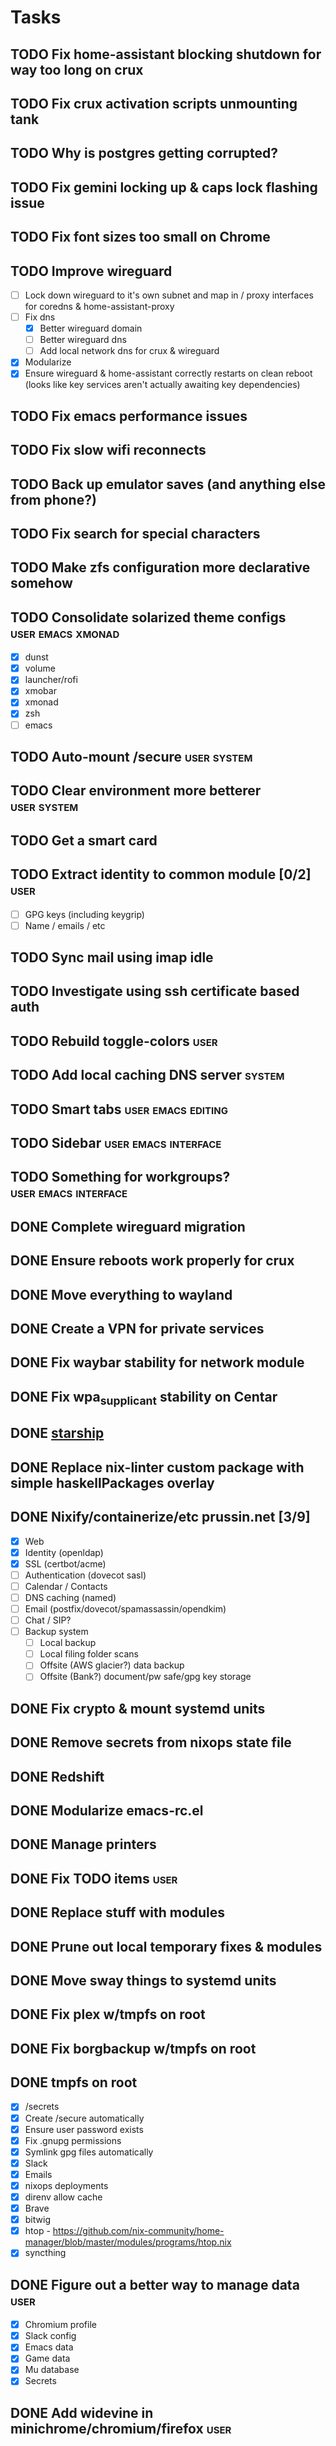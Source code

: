 * Tasks
** TODO Fix home-assistant blocking shutdown for way too long on crux
** TODO Fix crux activation scripts unmounting tank
** TODO Why is postgres getting corrupted?
** TODO Fix gemini locking up & caps lock flashing issue
** TODO Fix font sizes too small on Chrome
** TODO Improve wireguard
- [ ] Lock down wireguard to it's own subnet and map in / proxy interfaces for coredns & home-assistant-proxy
- [-] Fix dns
  - [X] Better wireguard domain
  - [ ] Better wireguard dns
  - [ ] Add local network dns for crux & wireguard
- [X] Modularize
- [X] Ensure wireguard & home-assistant correctly restarts on clean reboot (looks like key services aren't actually awaiting key dependencies)
** TODO Fix emacs performance issues
** TODO Fix slow wifi reconnects
** TODO Back up emulator saves (and anything else from phone?)
** TODO Fix search for special characters
** TODO Make zfs configuration more declarative somehow
** TODO Consolidate solarized theme configs :user:emacs:xmonad:
   - [X] dunst
   - [X] volume
   - [X] launcher/rofi
   - [X] xmobar
   - [X] xmonad
   - [X] zsh
   - [ ] emacs
** TODO Auto-mount /secure :user:system:
** TODO Clear environment more betterer :user:system:
** TODO Get a smart card
** TODO Extract identity to common module [0/2] :user:
   - [ ] GPG keys (including keygrip)
   - [ ] Name / emails / etc
** TODO Sync mail using imap idle
** TODO Investigate using ssh certificate based auth
** TODO Rebuild toggle-colors :user:
** TODO Add local caching DNS server :system:
** TODO Smart tabs :user:emacs:editing:
** TODO Sidebar :user:emacs:interface:
** TODO Something for workgroups? :user:emacs:interface:
** DONE Complete wireguard migration
CLOSED: [2022-08-21 Sun 12:46]
** DONE Ensure reboots work properly for crux
CLOSED: [2022-08-21 Sun 12:45]
** DONE Move everything to wayland
CLOSED: [2022-08-14 Sun 14:49]
** DONE Create a VPN for private services
CLOSED: [2022-04-23 Sat 21:41]
** DONE Fix waybar stability for network module
   CLOSED: [2021-12-19 Sun 21:22]
** DONE Fix wpa_supplicant stability on Centar
   CLOSED: [2021-12-05 Sun 15:29]
** DONE [[https://starship.rs/][starship]]
   CLOSED: [2021-11-25 Thu 21:04]
** DONE Replace nix-linter custom package with simple haskellPackages overlay
   CLOSED: [2021-06-16 Wed 12:16]
** DONE Nixify/containerize/etc prussin.net [3/9]
   CLOSED: [2021-02-25 Thu 21:35]
   - [X] Web
   - [X] Identity (openldap)
   - [X] SSL (certbot/acme)
   - [ ] Authentication (dovecot sasl)
   - [ ] Calendar / Contacts
   - [ ] DNS caching (named)
   - [ ] Email (postfix/dovecot/spamassassin/opendkim)
   - [ ] Chat / SIP?
   - [ ] Backup system
     - [ ] Local backup
     - [ ] Local filing folder scans
     - [ ] Offsite (AWS glacier?) data backup
     - [ ] Offsite (Bank?) document/pw safe/gpg key storage
** DONE Fix crypto & mount systemd units
   CLOSED: [2021-02-03 Wed 23:02]
** DONE Remove secrets from nixops state file
   CLOSED: [2021-02-01 Mon 13:36]
** DONE Redshift
   CLOSED: [2021-01-31 Sun 15:08]
** DONE Modularize emacs-rc.el
   CLOSED: [2021-01-24 Sun 14:24]
** DONE Manage printers
   CLOSED: [2021-01-18 Mon 13:50]
** DONE Fix TODO items :user:
   CLOSED: [2021-01-18 Mon 13:50]
** DONE Replace stuff with modules
   CLOSED: [2021-01-18 Mon 13:50]
** DONE Prune out local temporary fixes & modules
   CLOSED: [2021-01-17 Sun 14:06]
** DONE Move sway things to systemd units
   CLOSED: [2021-01-17 Sun 14:06]
** DONE Fix plex w/tmpfs on root
   CLOSED: [2020-09-20 Sun 04:56]
** DONE Fix borgbackup w/tmpfs on root
   CLOSED: [2020-09-19 Sat 23:38]
** DONE tmpfs on root
   CLOSED: [2020-09-18 Fri 22:55]
   - [X] /secrets
   - [X] Create /secure automatically
   - [X] Ensure user password exists
   - [X] Fix .gnupg permissions
   - [X] Symlink gpg files automatically
   - [X] Slack
   - [X] Emails
   - [X] nixops deployments
   - [X] direnv allow cache
   - [X] Brave
   - [X] bitwig
   - [X] htop - https://github.com/nix-community/home-manager/blob/master/modules/programs/htop.nix
   - [X] syncthing
** DONE Figure out a better way to manage data :user:
   CLOSED: [2020-09-18 Fri 22:56]
   - [X] Chromium profile
   - [X] Slack config
   - [X] Emacs data
   - [X] Game data
   - [X] Mu database
   - [X] Secrets
** DONE Add widevine in minichrome/chromium/firefox :user:
   CLOSED: [2020-07-09 Thu 10:32]
** DONE Add "go to site" link to password UI
   CLOSED: [2020-07-09 Thu 10:31]
** DONE Remove /bin/bash (used for shakti API scripts - use chroot similar to steam for shakti) :system:
   CLOSED: [2020-03-23 Mon 21:45]
** DONE Fix mako
   CLOSED: [2020-01-06 Mon 20:57]
** DONE Re-do session initialization
  - [X] Fix gpg-agent sometimes dying for ssh?
  - [X] Fix syncmail not prompting for password
** DONE Replace rofi (launcher/rofi-pass/pinentry)
** DONE Redo theme config stuff
** DONE Separate configs from modules
   - [X] theme
     - [X] icon
     - [X] cursor
     - [X] font
     - [X] keymap
     - [X] color
   - [X] terminal
   - [X] secure
   - [X] shakti-nginx
   - [X] sudo-cmds
   - [X] primary-user
** DONE Make shortcuts for various primaryUser stuff
** DONE Manage NIX_PATH from Makefile / nix.nixPath (switch to git submodules instead of nix channels)
** DONE Extract out packages and overlays
** DONE Switch to wayland [17/17]
   - [X] Fix window titles (emacs & termite)
   - [X] Cursor theme
   - [X] Replace dunst/dunstify fully
     - [X] Volume OSD
     - [X] Backlight OSD
     - [X] Syncmail
     - [X] Remacs
     - [X] Icons
   - [X] Backlight / Volume
   - [X] Fix browser links in slack
   - [X] Fix bluetooth float
   - [X] Replace screenshot tool
   - [X] Go through launcher scripts
   - [X] Finish swaylock config
   - [X] Switch to termite maybe?
   - [X] Auto floats (bluetoothctl, volume control)
   - [X] Bar [8/8]
     - [X] Volume
     - [X] Network
     - [X] Bluetooth
     - [X] Mounts
     - [X] VPN
     - [X] Email
     - [X] Battery
     - [X] Clock
   - [X] Migrate stuff into dotfiles [3/3]
     - [X] waybar (override { pulseSupport = true; })
     - [X] sway
     - [X] kitty/alacritty/etc
   - [X] Notifications
   - [X] Idle locker
   - [X] Screen locker
   - [X] sway config
** DONE Add nixfmt and nixlint
** DONE Fix editor for pass :user:
** DONE Consolidate font theme configs (and fix emacs fonts) :user:emacs:xmonad:
** DONE Set up dunst for messages/notifications/volume/brightness :user:
** DONE Install minichrome :user:
** DONE Fix $BROWSER and $EDITOR
** DONE Minimize environment packages :user:system:
** DONE Install steam :user:
** DONE Use home-manager from nixos config :user:system:
** DONE CSS/less :user:emacs:filetypes:
** DONE JS :user:emacs:filetypes:
** DONE remove TERMINAL env variable :user:
** DONE zsh plugin dependencies (git, python) :user:
** DONE emacs package dependencies (silver-searcher, etc) :user:
** DONE xmonad hardcoded package dependencies :user:
** DONE $SECRETS :user:
** DONE $APP_PATH :user:
** DONE user-bin :user:
** DONE zsh alias paths/dependencies :user:
** DONE xmobar script paths/dependencies :user:
** DONE Replace packageOverrides for sudo with nix overlays :user:system:
** DONE Fix solarized invisible grey :user:
** DONE Fix emacs zoom-frm :user:
** DONE Set up user daemons :user:
   - [X] tray
   - [X] emacs
   - [X] autocutsel
   - [X] urxvt
** DONE Figure out a better mechanism for password/nogit linking :user:
** DONE Remove hardcoded references to username/home directory :user:
** DONE Reorganize user stuff :user:
** DONE Install better cursors :user:
** DONE Remove /usr/bin/pk12util (blocked on metatron update to https://jira.netflix.com/browse/PS-1640)
** DONE Remove /bin/bash
** DONE Fix n/node :user:
** DONE Make dhcpcd non-blocking (https://github.com/NixOS/nixpkgs/issues/50930) :system:
** DONE Recursively link bin :user:
** DONE Fix app launchers for slack, passwords, mixer, etc :user:
** DONE Fix app/bin scripts :user:
** DONE Recursively link emacs dir :user:
** DONE Fix broken sudoers nopasswd lines :system:
** DONE Fix sudoers insults :system:
** DONE Fix bluetooth :system:
** DONE Add auto-update :system:
** DONE Fix urxvt perls :user:
** DONE Fix mbsync timer (see journalctl -alf) :user:
** DONE Fix umask :user:
** DONE purescript :filetypes:
** DONE imenu sidebar :interface:
** DONE Highlight TODO :filetypes:
** DONE Make ivy transformers more helpful :tools:
    ;; Show docustring in counsel-describe-function and
    ;; counsel-describe-variable
    (defface counsel-thing
      '((t :inherit escape-glyph))
      "Face used by counsel for the thing being matched.")
    (defun get-doc-string (thing)
      (elisp--docstring-first-line (documentation (intern thing))))
    (defun with-doc (thing)
      (with-temp-buffer
        (insert (format "%-40s" thing))
        (put-text-property (point-min) (point-max) 'face 'counsel-thing)
        (insert (get-doc-string thing))
        (buffer-string)))
    (ivy-set-display-transformer 'counsel-describe-function #'with-doc)
    (ivy-set-display-transformer 'counsel-describe-variable #'with-doc)
    ;; Show keybinding and docustring in counsel-M-x
    (ivy-set-display-transformer
     'counsel-M-x
     (lambda (cmd)
       (let ((key (key-description (where-is-internal (intern cmd) nil t))))
         (put-text-property 0 (length key) 'face 'counsel-key-binding key)
         (format "%-15s%s" key (with-doc cmd)))))
** DONE Some kind of sidebar :interface:
** DONE [[https://github.com/politza/pdf-tools][pdf-tools]] :filetypes:
** DONE [[http://mmm-mode.sourceforge.net/][Multiple major mode per file (html w/embedded css and js, etc)]] :editing:
** DONE [[https://github.com/Wilfred/helpful][helpful]] :tools:
** DONE [[https://github.com/emacsmirror/rainbow-mode][rainbow-mode]] :editing:
** DONE Add keybindings to change font size :interface:
   (require 'zoom-frm)
   (global-set-key (kbd "M-+") 'zoom-frm-in)
   (global-set-key (kbd "M--") 'zoom-frm-out)
** DONE [[https://github.com/purcell/whitespace-cleanup-mode][whitespace-cleanup-mode]] (also newline at end of file) :editing:
** DONE [[https://github.com/browse-kill-ring/browse-kill-ring][browse-kill-ring]] :interface:
** DONE [[https://github.com/iqbalansari/emacs-emojify][Emoji]] :editing:
** DONE [[https://github.com/Fuco1/smartparens][smartparens]] :editing:
** DONE Spellchecking :checking:
** DONE [[https://github.com/flycheck/flycheck][flycheck]] :checking:
** DONE [[https://github.com/bbatsov/projectile][Projectile]] :projectmanagement:
** DONE [[https://company-mode.github.io/][company-mode]] :editing:
** DONE Ivy fuzzy search :interface:
** DONE [[https://github.com/zk-phi/indent-guide][indent-guide]] :editing:
** DONE [[https://github.com/Malabarba/aggressive-indent-mode][aggressive-indent-mode]] :editing:
** DONE editorconfig / default indentation settings :editing:
** DONE [[https://github.com/syohex/emacs-git-gutter][git-gutter]] :projectmanagement:
** DONE [[https://magit.vc/][Magit]] :projectmanagement:
** DONE Helm or [[https://github.com/abo-abo/swiper][Ivy, Counsel, Swiper]] :interface:
** DONE [[https://github.com/ryuslash/mode-icons][mode-icons]] :interface:
** DONE [[https://github.com/raugturi/powerline-evil][powerline-evil]] :interface:
** DONE [[https://github.com/justbur/emacs-which-key][which-key]] :interface:
** DONE Structure emacs config :codestructure:
** DONE [[https://github.com/sabof/org-bullets][org-bullets]] :filetypes:
** DONE Move temporary files somewhere :codestructure:
** DONE Figure out [[https://github.com/jwiegley/use-package][use-package]] :codestructure:
** DONE Unclutter emacs.d :codestructure:
